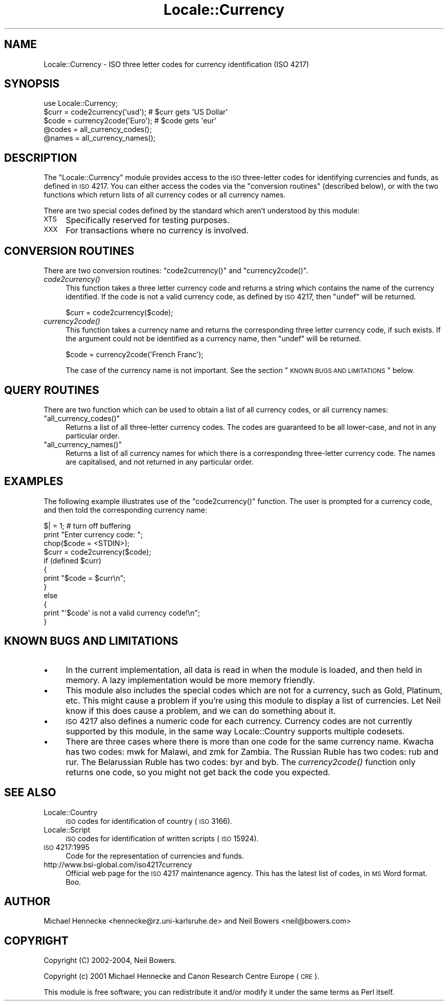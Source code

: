.\" Automatically generated by Pod::Man 2.23 (Pod::Simple 3.14)
.\"
.\" Standard preamble:
.\" ========================================================================
.de Sp \" Vertical space (when we can't use .PP)
.if t .sp .5v
.if n .sp
..
.de Vb \" Begin verbatim text
.ft CW
.nf
.ne \\$1
..
.de Ve \" End verbatim text
.ft R
.fi
..
.\" Set up some character translations and predefined strings.  \*(-- will
.\" give an unbreakable dash, \*(PI will give pi, \*(L" will give a left
.\" double quote, and \*(R" will give a right double quote.  \*(C+ will
.\" give a nicer C++.  Capital omega is used to do unbreakable dashes and
.\" therefore won't be available.  \*(C` and \*(C' expand to `' in nroff,
.\" nothing in troff, for use with C<>.
.tr \(*W-
.ds C+ C\v'-.1v'\h'-1p'\s-2+\h'-1p'+\s0\v'.1v'\h'-1p'
.ie n \{\
.    ds -- \(*W-
.    ds PI pi
.    if (\n(.H=4u)&(1m=24u) .ds -- \(*W\h'-12u'\(*W\h'-12u'-\" diablo 10 pitch
.    if (\n(.H=4u)&(1m=20u) .ds -- \(*W\h'-12u'\(*W\h'-8u'-\"  diablo 12 pitch
.    ds L" ""
.    ds R" ""
.    ds C` ""
.    ds C' ""
'br\}
.el\{\
.    ds -- \|\(em\|
.    ds PI \(*p
.    ds L" ``
.    ds R" ''
'br\}
.\"
.\" Escape single quotes in literal strings from groff's Unicode transform.
.ie \n(.g .ds Aq \(aq
.el       .ds Aq '
.\"
.\" If the F register is turned on, we'll generate index entries on stderr for
.\" titles (.TH), headers (.SH), subsections (.SS), items (.Ip), and index
.\" entries marked with X<> in POD.  Of course, you'll have to process the
.\" output yourself in some meaningful fashion.
.ie \nF \{\
.    de IX
.    tm Index:\\$1\t\\n%\t"\\$2"
..
.    nr % 0
.    rr F
.\}
.el \{\
.    de IX
..
.\}
.\"
.\" Accent mark definitions (@(#)ms.acc 1.5 88/02/08 SMI; from UCB 4.2).
.\" Fear.  Run.  Save yourself.  No user-serviceable parts.
.    \" fudge factors for nroff and troff
.if n \{\
.    ds #H 0
.    ds #V .8m
.    ds #F .3m
.    ds #[ \f1
.    ds #] \fP
.\}
.if t \{\
.    ds #H ((1u-(\\\\n(.fu%2u))*.13m)
.    ds #V .6m
.    ds #F 0
.    ds #[ \&
.    ds #] \&
.\}
.    \" simple accents for nroff and troff
.if n \{\
.    ds ' \&
.    ds ` \&
.    ds ^ \&
.    ds , \&
.    ds ~ ~
.    ds /
.\}
.if t \{\
.    ds ' \\k:\h'-(\\n(.wu*8/10-\*(#H)'\'\h"|\\n:u"
.    ds ` \\k:\h'-(\\n(.wu*8/10-\*(#H)'\`\h'|\\n:u'
.    ds ^ \\k:\h'-(\\n(.wu*10/11-\*(#H)'^\h'|\\n:u'
.    ds , \\k:\h'-(\\n(.wu*8/10)',\h'|\\n:u'
.    ds ~ \\k:\h'-(\\n(.wu-\*(#H-.1m)'~\h'|\\n:u'
.    ds / \\k:\h'-(\\n(.wu*8/10-\*(#H)'\z\(sl\h'|\\n:u'
.\}
.    \" troff and (daisy-wheel) nroff accents
.ds : \\k:\h'-(\\n(.wu*8/10-\*(#H+.1m+\*(#F)'\v'-\*(#V'\z.\h'.2m+\*(#F'.\h'|\\n:u'\v'\*(#V'
.ds 8 \h'\*(#H'\(*b\h'-\*(#H'
.ds o \\k:\h'-(\\n(.wu+\w'\(de'u-\*(#H)/2u'\v'-.3n'\*(#[\z\(de\v'.3n'\h'|\\n:u'\*(#]
.ds d- \h'\*(#H'\(pd\h'-\w'~'u'\v'-.25m'\f2\(hy\fP\v'.25m'\h'-\*(#H'
.ds D- D\\k:\h'-\w'D'u'\v'-.11m'\z\(hy\v'.11m'\h'|\\n:u'
.ds th \*(#[\v'.3m'\s+1I\s-1\v'-.3m'\h'-(\w'I'u*2/3)'\s-1o\s+1\*(#]
.ds Th \*(#[\s+2I\s-2\h'-\w'I'u*3/5'\v'-.3m'o\v'.3m'\*(#]
.ds ae a\h'-(\w'a'u*4/10)'e
.ds Ae A\h'-(\w'A'u*4/10)'E
.    \" corrections for vroff
.if v .ds ~ \\k:\h'-(\\n(.wu*9/10-\*(#H)'\s-2\u~\d\s+2\h'|\\n:u'
.if v .ds ^ \\k:\h'-(\\n(.wu*10/11-\*(#H)'\v'-.4m'^\v'.4m'\h'|\\n:u'
.    \" for low resolution devices (crt and lpr)
.if \n(.H>23 .if \n(.V>19 \
\{\
.    ds : e
.    ds 8 ss
.    ds o a
.    ds d- d\h'-1'\(ga
.    ds D- D\h'-1'\(hy
.    ds th \o'bp'
.    ds Th \o'LP'
.    ds ae ae
.    ds Ae AE
.\}
.rm #[ #] #H #V #F C
.\" ========================================================================
.\"
.IX Title "Locale::Currency 3"
.TH Locale::Currency 3 "2011-01-09" "perl v5.12.3" "Perl Programmers Reference Guide"
.\" For nroff, turn off justification.  Always turn off hyphenation; it makes
.\" way too many mistakes in technical documents.
.if n .ad l
.nh
.SH "NAME"
Locale::Currency \- ISO three letter codes for currency identification (ISO 4217)
.SH "SYNOPSIS"
.IX Header "SYNOPSIS"
.Vb 1
\&    use Locale::Currency;
\&
\&    $curr = code2currency(\*(Aqusd\*(Aq);     # $curr gets \*(AqUS Dollar\*(Aq
\&    $code = currency2code(\*(AqEuro\*(Aq);    # $code gets \*(Aqeur\*(Aq
\&
\&    @codes   = all_currency_codes();
\&    @names   = all_currency_names();
.Ve
.SH "DESCRIPTION"
.IX Header "DESCRIPTION"
The \f(CW\*(C`Locale::Currency\*(C'\fR module provides access to the \s-1ISO\s0 three-letter
codes for identifying currencies and funds, as defined in \s-1ISO\s0 4217.
You can either access the codes via the \*(L"conversion routines\*(R"
(described below),
or with the two functions which return lists of all currency codes or
all currency names.
.PP
There are two special codes defined by the standard which aren't
understood by this module:
.IP "\s-1XTS\s0" 4
.IX Item "XTS"
Specifically reserved for testing purposes.
.IP "\s-1XXX\s0" 4
.IX Item "XXX"
For transactions where no currency is involved.
.SH "CONVERSION ROUTINES"
.IX Header "CONVERSION ROUTINES"
There are two conversion routines: \f(CW\*(C`code2currency()\*(C'\fR and \f(CW\*(C`currency2code()\*(C'\fR.
.IP "\fIcode2currency()\fR" 4
.IX Item "code2currency()"
This function takes a three letter currency code and returns a string
which contains the name of the currency identified. If the code is
not a valid currency code, as defined by \s-1ISO\s0 4217, then \f(CW\*(C`undef\*(C'\fR
will be returned.
.Sp
.Vb 1
\&    $curr = code2currency($code);
.Ve
.IP "\fIcurrency2code()\fR" 4
.IX Item "currency2code()"
This function takes a currency name and returns the corresponding
three letter currency code, if such exists.
If the argument could not be identified as a currency name,
then \f(CW\*(C`undef\*(C'\fR will be returned.
.Sp
.Vb 1
\&    $code = currency2code(\*(AqFrench Franc\*(Aq);
.Ve
.Sp
The case of the currency name is not important.
See the section \*(L"\s-1KNOWN\s0 \s-1BUGS\s0 \s-1AND\s0 \s-1LIMITATIONS\s0\*(R" below.
.SH "QUERY ROUTINES"
.IX Header "QUERY ROUTINES"
There are two function which can be used to obtain a list of all
currency codes, or all currency names:
.ie n .IP """all_currency_codes()""" 4
.el .IP "\f(CWall_currency_codes()\fR" 4
.IX Item "all_currency_codes()"
Returns a list of all three-letter currency codes.
The codes are guaranteed to be all lower-case,
and not in any particular order.
.ie n .IP """all_currency_names()""" 4
.el .IP "\f(CWall_currency_names()\fR" 4
.IX Item "all_currency_names()"
Returns a list of all currency names for which there is a corresponding
three-letter currency code. The names are capitalised, and not returned
in any particular order.
.SH "EXAMPLES"
.IX Header "EXAMPLES"
The following example illustrates use of the \f(CW\*(C`code2currency()\*(C'\fR function.
The user is prompted for a currency code, and then told the corresponding
currency name:
.PP
.Vb 1
\&    $| = 1;    # turn off buffering
\&
\&    print "Enter currency code: ";
\&    chop($code = <STDIN>);
\&    $curr = code2currency($code);
\&    if (defined $curr)
\&    {
\&        print "$code = $curr\en";
\&    }
\&    else
\&    {
\&        print "\*(Aq$code\*(Aq is not a valid currency code!\en";
\&    }
.Ve
.SH "KNOWN BUGS AND LIMITATIONS"
.IX Header "KNOWN BUGS AND LIMITATIONS"
.IP "\(bu" 4
In the current implementation, all data is read in when the
module is loaded, and then held in memory.
A lazy implementation would be more memory friendly.
.IP "\(bu" 4
This module also includes the special codes which are
not for a currency, such as Gold, Platinum, etc.
This might cause a problem if you're using this module
to display a list of currencies.
Let Neil know if this does cause a problem, and we can
do something about it.
.IP "\(bu" 4
\&\s-1ISO\s0 4217 also defines a numeric code for each currency.
Currency codes are not currently supported by this module,
in the same way Locale::Country supports multiple codesets.
.IP "\(bu" 4
There are three cases where there is more than one
code for the same currency name.
Kwacha has two codes: mwk for Malawi, and zmk for Zambia.
The Russian Ruble has two codes: rub and rur.
The Belarussian Ruble has two codes: byr and byb.
The \fIcurrency2code()\fR function only returns one code, so
you might not get back the code you expected.
.SH "SEE ALSO"
.IX Header "SEE ALSO"
.IP "Locale::Country" 4
.IX Item "Locale::Country"
\&\s-1ISO\s0 codes for identification of country (\s-1ISO\s0 3166).
.IP "Locale::Script" 4
.IX Item "Locale::Script"
\&\s-1ISO\s0 codes for identification of written scripts (\s-1ISO\s0 15924).
.IP "\s-1ISO\s0 4217:1995" 4
.IX Item "ISO 4217:1995"
Code for the representation of currencies and funds.
.IP "http://www.bsi\-global.com/iso4217currency" 4
.IX Item "http://www.bsi-global.com/iso4217currency"
Official web page for the \s-1ISO\s0 4217 maintenance agency.
This has the latest list of codes, in \s-1MS\s0 Word format. Boo.
.SH "AUTHOR"
.IX Header "AUTHOR"
Michael Hennecke <hennecke@rz.uni\-karlsruhe.de>
and
Neil Bowers <neil@bowers.com>
.SH "COPYRIGHT"
.IX Header "COPYRIGHT"
Copyright (C) 2002\-2004, Neil Bowers.
.PP
Copyright (c) 2001 Michael Hennecke and
Canon Research Centre Europe (\s-1CRE\s0).
.PP
This module is free software; you can redistribute it and/or
modify it under the same terms as Perl itself.
